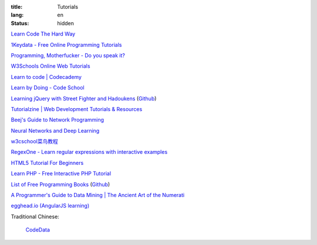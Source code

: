 :title: Tutorials
:lang: en
:status: hidden


`Learn Code The Hard Way <http://learncodethehardway.org/>`_

`1Keydata - Free Online Programming Tutorials <http://www.1keydata.com/>`_

`Programming, Motherfucker - Do you speak it? <http://programming-motherfucker.com/>`_

`W3Schools Online Web Tutorials <http://www.w3schools.com/>`_

`Learn to code | Codecademy <http://www.codecademy.com/>`_

`Learn by Doing - Code School <https://www.codeschool.com/>`_

`Learning jQuery with Street Fighter and Hadoukens <http://www.thinkful.com/learn/intro-to-jquery>`_
(`Github <https://github.com/carlsednaoui/intro-to-jquery>`__)

`Tutorialzine | Web Development Tutorials & Resources <http://tutorialzine.com/>`_

`Beej's Guide to Network Programming <http://beej.us/guide/bgnet/output/html/singlepage/bgnet.html>`_

`Neural Networks and Deep Learning <http://neuralnetworksanddeeplearning.com/>`_

`w3cschool菜鸟教程 <http://www.w3cschool.cc/>`_

`RegexOne - Learn regular expressions with interactive examples <http://regexone.com/>`_

`HTML5 Tutorial For Beginners <http://www.html5tutorial4u.com/>`_

`Learn PHP - Free Interactive PHP Tutorial <http://learn-php.org/>`_

`List of Free Programming Books <http://resrc.io/>`_
(`Github <https://github.com/vhf/resrc>`__)

`A Programmer's Guide to Data Mining | The Ancient Art of the Numerati <http://guidetodatamining.com/>`_

`egghead.io (AngularJS learning) <http://egghead.io/>`_

Traditional Chinese:

  `CodeData <http://codedata.github.io/>`_

